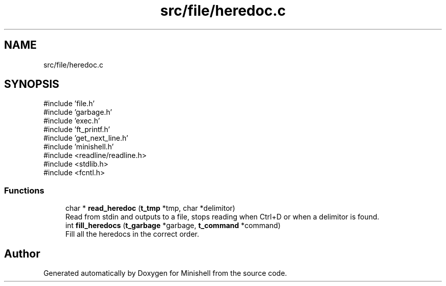 .TH "src/file/heredoc.c" 3 "Minishell" \" -*- nroff -*-
.ad l
.nh
.SH NAME
src/file/heredoc.c
.SH SYNOPSIS
.br
.PP
\fR#include 'file\&.h'\fP
.br
\fR#include 'garbage\&.h'\fP
.br
\fR#include 'exec\&.h'\fP
.br
\fR#include 'ft_printf\&.h'\fP
.br
\fR#include 'get_next_line\&.h'\fP
.br
\fR#include 'minishell\&.h'\fP
.br
\fR#include <readline/readline\&.h>\fP
.br
\fR#include <stdlib\&.h>\fP
.br
\fR#include <fcntl\&.h>\fP
.br

.SS "Functions"

.in +1c
.ti -1c
.RI "char * \fBread_heredoc\fP (\fBt_tmp\fP *tmp, char *delimitor)"
.br
.RI "Read from stdin and outputs to a file, stops reading when Ctrl+D or when a delimitor is found\&. "
.ti -1c
.RI "int \fBfill_heredocs\fP (\fBt_garbage\fP *garbage, \fBt_command\fP *command)"
.br
.RI "Fill all the heredocs in the correct order\&. "
.in -1c
.SH "Author"
.PP 
Generated automatically by Doxygen for Minishell from the source code\&.
